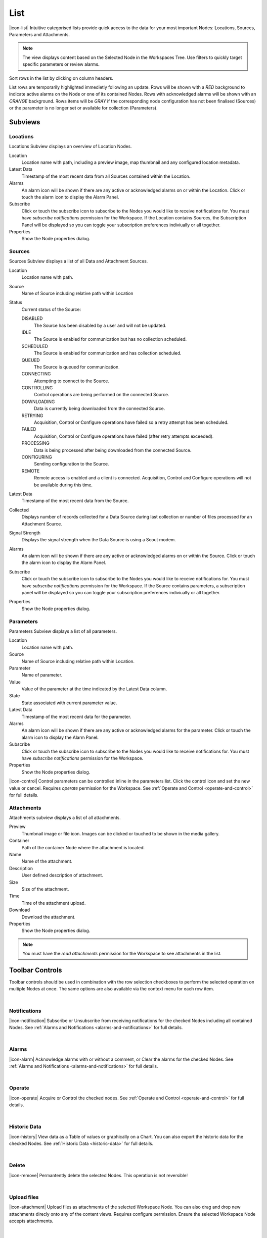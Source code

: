 List
==========

|icon-list| Intuitive categorised lists provide quick access to the data for your most important Nodes: Locations, Sources, Parameters and Attachments.

.. note::
    The view displays content based on the Selected Node in the Workspaces Tree. Use filters to quickly target specific parameters or review alarms.

Sort rows in the list by clicking on column headers. 

List rows are temporarily highlighted immedietly following an update. Rows will be shown with a *RED* background to indicate active alarms on the Node or one of its contained Nodes. Rows with acknowledged alarms will be shown with an *ORANGE* background.
Rows items will be *GRAY* if the corresponding node configuration has not been finalised (Sources) or the parameter is no longer set or available for collection (Parameters).

.. only:: not latex

    *Active Alarm*

    .. image:: list_alarm.jpg
        :scale: 50 %

    | 

    *Acknowledged Alarm*

    .. image:: list_acknowledged.jpg
        :scale: 50 %

    | 

    *Disabled*

    .. image:: list_disabled.jpg
        :scale: 50 %

    | 

.. only:: latex

    *Active Alarm*

    .. image:: list_alarm.jpg

    *Acknowledged Alarm*

    .. image:: list_acknowledged.jpg

    .. raw:: latex

        \newpage

    *Disabled*

    .. image:: list_disabled.jpg


.. only:: not latex

    |

Subviews
---------

Locations
~~~~~~~~~

Locations Subview displays an overview of Location Nodes.

.. raw:: latex

    \vspace{-10pt}

.. only:: not latex

    .. image:: list_locations.jpg
        :scale: 50 %

    | 

.. only:: latex

    | 

    .. image:: list_locations.jpg


Location
    Location name with path, including a preview image, map thumbnail and any configured location metadata.
Latest Data
    Timestamp of the most recent data from all Sources contained within the Location.
Alarms
    An alarm icon will be shown if there are any active or acknowledged alarms on or within the Location. Click or touch the alarm icon to display the Alarm Panel.
Subscribe
    Click or touch the subscribe icon to subscribe to the Nodes you would like to receive notifications for. You must have *subscribe notifications* permission for the Workspace. If the Location contains Sources, the Subscription Panel will be displayed so you can toggle your subscription preferences indiviually or all together.
Properties
    Show the Node properties dialog.

.. only:: not latex

    |

.. raw:: latex

    \newpage

Sources
~~~~~~~
Sources Subview displays a list of all Data and Attachment Sources.

.. raw:: latex

    \vspace{-10pt}

.. only:: not latex

    .. image:: list_sources.jpg
        :scale: 50 %

    | 

.. only:: latex
    
    | 

    .. image:: list_sources.jpg

Location
    Location name with path.
Source
    Name of Source including relative path within Location
Status
    Current status of the Source: 

    DISABLED
        The Source has been disabled by a user and will not be updated.
    IDLE
        The Source is enabled for communication but has no collection scheduled.
    SCHEDULED
        The Source is enabled for communication and has collection scheduled.
    QUEUED
        The Source is queued for communication.
    CONNECTING
        Attempting to connect to the Source.
    CONTROLLING
        Control operations are being performed on the connected Source.
    DOWNLOADING
        Data is currently being downloaded from the connected Source.                                     
    RETRYING
        Acquisition, Control or Configure operations have failed so a retry attempt has been scheduled.
    FAILED
        Acquisition, Control or Configure operations have failed (after retry attempts exceeded).
    PROCESSING
        Data is being processed after being downloaded from the connected Source.
    CONFIGURING
        Sending configuration to the Source.
    REMOTE
        Remote access is enabled and a client is connected. Acquisition, Control and Configure operations will not be available during this time.

Latest Data
    Timestamp of the most recent data from the Source.
Collected
    Displays number of records collected for a Data Source during last collection or number of files processed for an Attachment Source.
Signal Strength
    Displays the signal strength when the Data Source is using a Scout modem.
Alarms
    An alarm icon will be shown if there are any active or acknowledged alarms on or within the Source. Click or touch the alarm icon to display the Alarm Panel.
Subscribe
    Click or touch the subscribe icon to subscribe to the Nodes you would like to receive notifications for. You must have *subscribe notifications* permission for the Workspace. If the Source contains parameters, a subscription panel will be displayed so you can toggle your subscription preferences indiviually or all together.
Properties
    Show the Node properties dialog.

.. only:: not latex

    |

.. raw:: latex

    \newpage

Parameters
~~~~~~~~~~
Parameters Subview displays a list of all parameters.

.. raw:: latex

    \vspace{-10pt}

.. only:: not latex

    .. image:: list_parameters.jpg
        :scale: 50 %

    | 

.. only:: latex

    | 

    .. image:: list_parameters.jpg

Location
    Location name with path.
Source
    Name of Source including relative path within Location.
Parameter
    Name of parameter.
Value
    Value of the parameter at the time indicated by the Latest Data column.
State
    State associated with current parameter value.
Latest Data
    Timestamp of the most recent data for the parameter.
Alarms
    An alarm icon will be shown if there are any active or acknowledged alarms for the parameter. Click or touch the alarm icon to display the Alarm Panel.
Subscribe
    Click or touch the subscribe icon to subscribe to the Nodes you would like to receive notifications for. You must have *subscribe notifications* permission for the Workspace.
Properties
    Show the Node properties dialog.


|icon-control| Control parameters can be controlled inline in the parameters list. Click the control icon and set the new value or cancel. Requires *operate* permission for the Workspace. See :ref:`Operate and Control <operate-and-control>` for full details. 

.. only:: not latex

    |

.. raw:: latex

    \newpage

Attachments
~~~~~~~~~~~
Attachments subview displays a list of all attachments.

.. raw:: latex

    \vspace{-10pt}
    
.. only:: not latex

    .. image:: list_attachments.jpg
        :scale: 50 %

    | 

.. only:: latex

    | 

    .. image:: list_attachments.jpg

Preview
    Thumbnail image or file icon. Images can be clicked or touched to be shown in the media gallery.
Container
    Path of the container Node where the attachment is located.
Name
    Name of the attachment.
Description
    User defined description of attachment.
Size
    Size of the attachment.
Time
    Time of the attachment upload.
Download
    Download the attachment.
Properties
    Show the Node properties dialog.

.. note:: 
    You must have the *read attachments* permission for the Workspace to see attachments in the list.

.. only:: not latex

    | 

Toolbar Controls
----------------
Toolbar controls should be used in combination with the row selection checkboxes to perform the selected operation on multiple Nodes at once. The same options are also available via the context menu for each row item.

| 

Notifications
~~~~~~~~~~~~~
|icon-notification| Subscribe or Unsubscribe from receiving notifications for the checked Nodes including all contained Nodes. See :ref:`Alarms and Notifications <alarms-and-notifications>` for full details.

| 

Alarms
~~~~~~
|icon-alarm| Acknowledge alarms with or without a comment, or Clear the alarms for the checked Nodes. See :ref:`Alarms and Notifications <alarms-and-notifications>` for full details.

| 

Operate
~~~~~~~
|icon-operate| Acquire or Control the checked nodes. See :ref:`Operate and Control <operate-and-control>` for full details.

| 

Historic Data
~~~~~~~~~~~~~
|icon-history| View data as a Table of values or graphically on a Chart. You can also export the historic data for the checked Nodes. See :ref:`Historic Data <historic-data>` for full details.

| 

Delete
~~~~~~~
|icon-remove| Permantently delete the selected Nodes. This operation is not reversible!

| 

Upload files
~~~~~~~~~~~~~~~~~~
|icon-attachment| Upload files as attachments of the selected Workspace Node. You can also drag and drop new attachments direcly onto any of the content views. Requires configure permission. Ensure the selected Workspace Node accepts attachments. 

| 

Media Gallery
~~~~~~~~~~~~~
|icon-image| Displays images and supported video attachments in the gallery view. If no attachments are checked then all attachments will be available in the gallery. 

.. raw:: latex

    \vspace{-10pt}
    
.. only:: not latex

    .. image:: list_gallery.jpg
        :scale: 50 %

    | 

.. only:: latex

    | 
    
    .. image:: list_gallery.jpg
